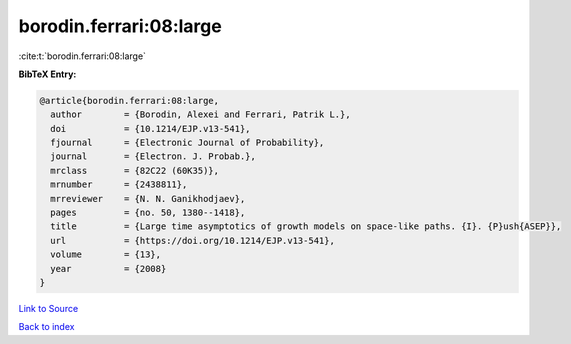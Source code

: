 borodin.ferrari:08:large
========================

:cite:t:`borodin.ferrari:08:large`

**BibTeX Entry:**

.. code-block:: bibtex

   @article{borodin.ferrari:08:large,
     author        = {Borodin, Alexei and Ferrari, Patrik L.},
     doi           = {10.1214/EJP.v13-541},
     fjournal      = {Electronic Journal of Probability},
     journal       = {Electron. J. Probab.},
     mrclass       = {82C22 (60K35)},
     mrnumber      = {2438811},
     mrreviewer    = {N. N. Ganikhodjaev},
     pages         = {no. 50, 1380--1418},
     title         = {Large time asymptotics of growth models on space-like paths. {I}. {P}ush{ASEP}},
     url           = {https://doi.org/10.1214/EJP.v13-541},
     volume        = {13},
     year          = {2008}
   }

`Link to Source <https://doi.org/10.1214/EJP.v13-541},>`_


`Back to index <../By-Cite-Keys.html>`_
